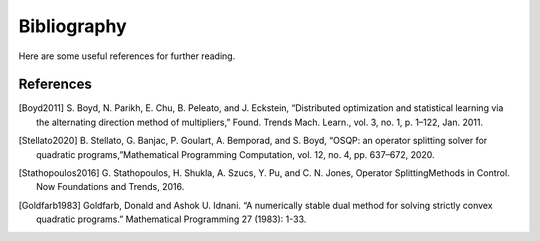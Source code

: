.. _sec-bibliography:

============
Bibliography
============

Here are some useful references for further reading.


References
==========

.. [Boyd2011] S. Boyd, N. Parikh, E. Chu, B. Peleato, and J. Eckstein, “Distributed optimization
   and statistical learning via the alternating direction method of multipliers,” Found.
   Trends Mach. Learn., vol. 3, no. 1, p. 1–122, Jan. 2011.

.. [Stellato2020] B. Stellato, G. Banjac, P. Goulart, A. Bemporad, and S. Boyd, “OSQP: an operator splitting
   solver for quadratic programs,”Mathematical Programming Computation, vol. 12, no. 4,
   pp. 637–672, 2020.

.. [Stathopoulos2016] G. Stathopoulos, H. Shukla, A. Szucs, Y. Pu, and C. N. Jones, Operator SplittingMethods
   in Control. Now Foundations and Trends, 2016.

.. [Goldfarb1983] Goldfarb, Donald and Ashok U. Idnani. “A numerically stable dual method for solving strictly
   convex quadratic programs.” Mathematical Programming 27 (1983): 1-33.
